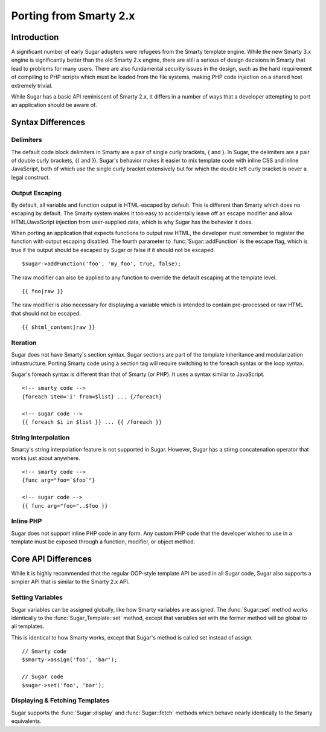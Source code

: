 Porting from Smarty 2.x
=======================

Introduction
------------

A significant number of early Sugar adopters were refugees from the Smarty
template engine.  While the new Smarty 3.x engine is significantly better than
the old Smarty 2.x engine, there are still a serious of design decisions in
Smarty that lead to problems for many users.  There are also fundamental
security issues in the design, such as the hard requirement of compiling to PHP
scripts which must be loaded from the file systems, making PHP code injection
on a shared host extremely trivial.

While Sugar has a basic API reminiscent of Smarty 2.x, it differs in a number
of ways that a developer attempting to port an application should be aware of.

Syntax Differences
------------------

Delimiters
~~~~~~~~~~

The default code block delimiters in Smarty are a pair of single curly
brackets, { and }.  In Sugar, the delimiters are a pair of double curly
brackets, {{ and }}.  Sugar's behavior makes it easier to mix template code
with inline CSS and inline JavaScript, both of which use the single curly
bracket extensively but for which the double left curly bracket is never a
legal construct.

Output Escaping
~~~~~~~~~~~~~~~

By default, all variable and function output is HTML-escaped by default.  This
is different than Smarty which does no escaping by default.  The Smarty system
makes it too easy to accidentally leave off an escape modifier and allow
HTML/JavaScript injection from user-supplied data, which is why Sugar has the
behavior it does.

When porting an application that expects functions to output raw HTML, the
developer must remember to register the function with output escaping disabled.
The fourth parameter to :func:`Sugar::addFunction` is the escape flag, which is
true if the output should be escaped by Sugar or false if it should not be
escaped.

::

	$sugar->addFunction('foo', 'my_foo', true, false);

The raw modifier can also be applied to any function to override the default
escaping at the template level.

::

	{{ foo|raw }}

The raw modifier is also necessary for displaying a variable which is intended
to contain pre-processed or raw HTML that should not be escaped.

::

	{{ $html_content|raw }}

Iteration
~~~~~~~~~

Sugar does not have Smarty's section syntax.  Sugar sections are part of the
template inheritance and modularization infrastructure.  Porting Smarty code
using a section tag will require switching to the foreach syntax or the loop
syntax.

Sugar's foreach syntax is different than that of Smarty (or PHP).  It uses a
syntax similar to JavaScript.

::

	<!-- smarty code -->
	{foreach item='i' from=$list} ... {/foreach}

	<!-- sugar code -->
	{{ foreach $i in $list }} ... {{ /foreach }}

String Interpolation
~~~~~~~~~~~~~~~~~~~~

Smarty's string interpolation feature is not supported in Sugar.  However,
Sugar has a stirng concatenation operator that works just about anywhere.

::

	<!-- smarty code -->
	{func arg="foo=`$foo`"}

	<!-- sugar code -->
	{{ func arg="foo="..$foo }}

Inline PHP
~~~~~~~~~~

Sugar does not support inline PHP code in any form.  Any custom PHP code that
the developer wishes to use in a template must be exposed through a function,
modifier, or object method.

Core API Differences
--------------------

While it is highly recommended that the regular OOP-style template API be used
in all Sugar code, Sugar also supports a simpler API that is similar to the
Smarty 2.x API.

Setting Variables
~~~~~~~~~~~~~~~~~

Sugar variables can be assigned globally, like how Smarty variables are
assigned.  The :func:`Sugar::set` method works identically to the
:func:`Sugar_Template::set` method, except that variables set with the former
method will be global to all templates.

This is identical to how Smarty works, except that Sugar's method is called set
instead of assign.

::

	// Smarty code
	$smarty->assign('foo', 'bar');

	// Sugar code
	$sugar->set('foo', 'bar');

Displaying & Fetching Templates
~~~~~~~~~~~~~~~~~~~~~~~~~~~~~~~

Sugar supports the :func:`Sugar::display` and :func:`Sugar::fetch` methods
which behave nearly identically to the Smarty equivalents.

